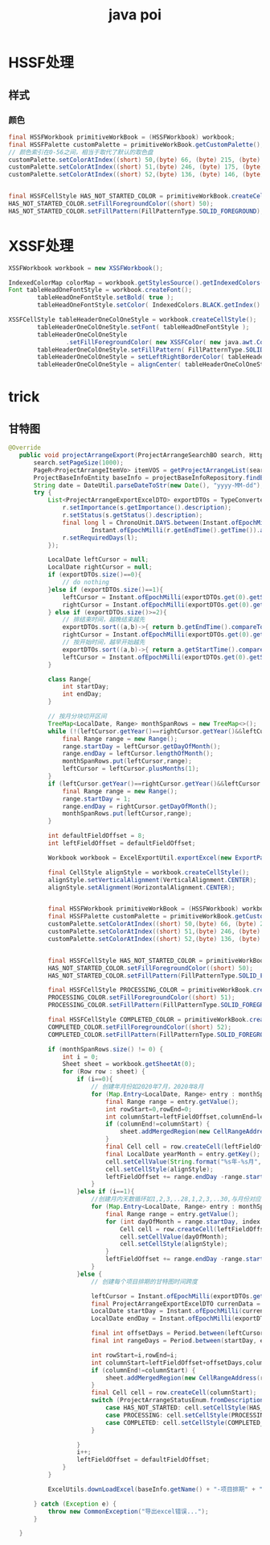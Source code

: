 #+TITLE:  java poi
#+STARTUP: indent
* HSSF处理
** 样式
*** 颜色
#+BEGIN_SRC java
final HSSFWorkbook primitiveWorkBook = (HSSFWorkbook) workbook;
final HSSFPalette customPalette = primitiveWorkBook.getCustomPalette();
// 颜色索引在0-56之间，相当于取代了默认的取色盘
customPalette.setColorAtIndex((short) 50,(byte) 66, (byte) 215, (byte) 187);
customPalette.setColorAtIndex((short) 51,(byte) 246, (byte) 175, (byte) 70);
customPalette.setColorAtIndex((short) 52,(byte) 136, (byte) 146, (byte) 161);


final HSSFCellStyle HAS_NOT_STARTED_COLOR = primitiveWorkBook.createCellStyle();
HAS_NOT_STARTED_COLOR.setFillForegroundColor((short) 50);
HAS_NOT_STARTED_COLOR.setFillPattern(FillPatternType.SOLID_FOREGROUND); // 设置背景色
#+END_SRC
* XSSF处理
#+BEGIN_SRC java
XSSFWorkbook workbook = new XSSFWorkbook();

IndexedColorMap colorMap = workbook.getStylesSource().getIndexedColors();
Font tableHeadOneFontStyle = workbook.createFont();
        tableHeadOneFontStyle.setBold( true );
        tableHeadOneFontStyle.setColor( IndexedColors.BLACK.getIndex() );

XSSFCellStyle tableHeaderOneColOneStyle = workbook.createCellStyle();
        tableHeaderOneColOneStyle.setFont( tableHeadOneFontStyle );
        tableHeaderOneColOneStyle
                .setFillForegroundColor( new XSSFColor( new java.awt.Color( 255, 231, 153 ), colorMap ) );
        tableHeaderOneColOneStyle.setFillPattern( FillPatternType.SOLID_FOREGROUND );
        tableHeaderOneColOneStyle = setLeftRightBorderColor( tableHeaderOneColOneStyle );
        tableHeaderOneColOneStyle = alignCenter( tableHeaderOneColOneStyle );
#+END_SRC
* trick
** 甘特图
#+BEGIN_SRC java
 @Override
    public void projectArrangeExport(ProjectArrangeSearchBO search, HttpServletResponse response) {
        search.setPageSize(1000);
        PageR<ProjectArrangeItemVo> itemVOS = getProjectArrangeList(search);
        ProjectBaseInfoEntity baseInfo = projectBaseInfoRepository.findById(search.getProjectId()).orElseThrow(() -> new CommonException("该项目不存在"));
        String date = DateUtil.parseDateToStr(new Date(), "yyyy-MM-dd");
        try {
            List<ProjectArrangeExportExcelDTO> exportDTOs = TypeConverter.convertListWithBiConsumer(itemVOS.getPageData(), ProjectArrangeExportExcelDTO.class, (s, r) -> {
                r.setImportance(s.getImportance().description);
                r.setStatus(s.getStatus().description);
                final long l = ChronoUnit.DAYS.between(Instant.ofEpochMilli(r.getStartTime().getTime()).atZone(ZoneId.systemDefault()).toLocalDate(),
                        Instant.ofEpochMilli(r.getEndTime().getTime()).atZone(ZoneId.systemDefault()).toLocalDate()) + 1;
                r.setRequiredDays(l);
            });

            LocalDate leftCursor = null;
            LocalDate rightCursor = null;
            if (exportDTOs.size()==0){
                // do nothing
            }else if (exportDTOs.size()==1){
                leftCursor = Instant.ofEpochMilli(exportDTOs.get(0).getStartTime().getTime()).atZone(ZoneId.systemDefault()).toLocalDate();
                rightCursor = Instant.ofEpochMilli(exportDTOs.get(0).getEndTime().getTime()).atZone(ZoneId.systemDefault()).toLocalDate();
            } else if (exportDTOs.size()>=2){
                // 排结束时间，越晚结束越先
                exportDTOs.sort((a,b)->{ return b.getEndTime().compareTo(a.getEndTime());});
                rightCursor = Instant.ofEpochMilli(exportDTOs.get(0).getEndTime().getTime()).atZone(ZoneId.systemDefault()).toLocalDate();
                // 按开始时间，越早开始越先
                exportDTOs.sort((a,b)->{ return a.getStartTime().compareTo(b.getStartTime());});
                leftCursor = Instant.ofEpochMilli(exportDTOs.get(0).getStartTime().getTime()).atZone(ZoneId.systemDefault()).toLocalDate();
            }

            class Range{
                int startDay;
                int endDay;
            }

            // 按月分块切开区间
            TreeMap<LocalDate, Range> monthSpanRows = new TreeMap<>();
            while (!(leftCursor.getYear()==rightCursor.getYear()&&leftCursor.getMonth()==rightCursor.getMonth())){
                final Range range = new Range();
                range.startDay = leftCursor.getDayOfMonth();
                range.endDay = leftCursor.lengthOfMonth();
                monthSpanRows.put(leftCursor,range);
                leftCursor = leftCursor.plusMonths(1);
            }
            if (leftCursor.getYear()==rightCursor.getYear()&&leftCursor.getMonth()==rightCursor.getMonth()){
                final Range range = new Range();
                range.startDay = 1;
                range.endDay = rightCursor.getDayOfMonth();
                monthSpanRows.put(leftCursor,range);
            }

            int defaultFieldOffset = 8;
            int leftFieldOffset = defaultFieldOffset;

            Workbook workbook = ExcelExportUtil.exportExcel(new ExportParams("项目排期", "项目排期"), ProjectArrangeExportExcelDTO.class, new ArrayList<>(exportDTOs));

            final CellStyle alignStyle = workbook.createCellStyle();
            alignStyle.setVerticalAlignment(VerticalAlignment.CENTER);
            alignStyle.setAlignment(HorizontalAlignment.CENTER);


            final HSSFWorkbook primitiveWorkBook = (HSSFWorkbook) workbook;
            final HSSFPalette customPalette = primitiveWorkBook.getCustomPalette();
            customPalette.setColorAtIndex((short) 50,(byte) 66, (byte) 215, (byte) 187);
            customPalette.setColorAtIndex((short) 51,(byte) 246, (byte) 175, (byte) 70);
            customPalette.setColorAtIndex((short) 52,(byte) 136, (byte) 146, (byte) 161);


            final HSSFCellStyle HAS_NOT_STARTED_COLOR = primitiveWorkBook.createCellStyle();
            HAS_NOT_STARTED_COLOR.setFillForegroundColor((short) 50);
            HAS_NOT_STARTED_COLOR.setFillPattern(FillPatternType.SOLID_FOREGROUND);

            final HSSFCellStyle PROCESSING_COLOR = primitiveWorkBook.createCellStyle();
            PROCESSING_COLOR.setFillForegroundColor((short) 51);
            PROCESSING_COLOR.setFillPattern(FillPatternType.SOLID_FOREGROUND);

            final HSSFCellStyle COMPLETED_COLOR = primitiveWorkBook.createCellStyle();
            COMPLETED_COLOR.setFillForegroundColor((short) 52);
            COMPLETED_COLOR.setFillPattern(FillPatternType.SOLID_FOREGROUND);

            if (monthSpanRows.size() != 0) {
                int i = 0;
                Sheet sheet = workbook.getSheetAt(0);
                for (Row row : sheet) {
                    if (i==0){
                        // 创建年月份如2020年7月，2020年8月
                        for (Map.Entry<LocalDate, Range> entry : monthSpanRows.entrySet()) {
                            final Range range = entry.getValue();
                            int rowStart=0,rowEnd=0;
                            int columnStart=leftFieldOffset,columnEnd=leftFieldOffset+range.endDay-range.startDay;
                            if (columnEnd!=columnStart) {
                                sheet.addMergedRegion(new CellRangeAddress(rowStart, rowEnd, columnStart, columnEnd));
                            }
                            final Cell cell = row.createCell(leftFieldOffset);
                            final LocalDate yearMonth = entry.getKey();
                            cell.setCellValue(String.format("%s年-%s月", yearMonth.getYear(), yearMonth.getMonth().getValue()));
                            cell.setCellStyle(alignStyle);
                            leftFieldOffset += range.endDay -range.startDay+1;
                        }
                    }else if (i==1){
                        //创建月内天数循环如1,2,3,..28,1,2,3,..30,与月份对应
                        for (Map.Entry<LocalDate, Range> entry : monthSpanRows.entrySet()) {
                            final Range range = entry.getValue();
                            for (int dayOfMonth = range.startDay, index = 0; dayOfMonth<= range.endDay; ++dayOfMonth,++index){
                                Cell cell = row.createCell(leftFieldOffset + index);
                                cell.setCellValue(dayOfMonth);
                                cell.setCellStyle(alignStyle);
                            }
                            leftFieldOffset += range.endDay -range.startDay+1;
                        }
                    }else {
                        // 创建每个项目排期的甘特图时间跨度

                        leftCursor = Instant.ofEpochMilli(exportDTOs.get(0).getStartTime().getTime()).atZone(ZoneId.systemDefault()).toLocalDate();
                        final ProjectArrangeExportExcelDTO currenData = exportDTOs.get(i - 2);
                        LocalDate startDay = Instant.ofEpochMilli(currenData.getStartTime().getTime()).atZone(ZoneId.systemDefault()).toLocalDate();
                        LocalDate endDay = Instant.ofEpochMilli(exportDTOs.get(i - 2).getEndTime().getTime()).atZone(ZoneId.systemDefault()).toLocalDate();

                        final int offsetDays = Period.between(leftCursor, startDay).getDays();
                        final int rangeDays = Period.between(startDay, endDay).getDays();

                        int rowStart=i,rowEnd=i;
                        int columnStart=leftFieldOffset+offsetDays,columnEnd=columnStart+rangeDays;
                        if (columnEnd!=columnStart) {
                            sheet.addMergedRegion(new CellRangeAddress(rowStart, rowEnd, columnStart, columnEnd));
                        }
                        final Cell cell = row.createCell(columnStart);
                        switch (ProjectArrangeStatusEnum.fromDescription(currenData.getStatus())){
                            case HAS_NOT_STARTED: cell.setCellStyle(HAS_NOT_STARTED_COLOR); break ;
                            case PROCESSING: cell.setCellStyle(PROCESSING_COLOR); break ;
                            case COMPLETED: cell.setCellStyle(COMPLETED_COLOR); break ;
                        }

                    }
                    i++;
                    leftFieldOffset = defaultFieldOffset;
                }
            }

            ExcelUtils.downLoadExcel(baseInfo.getName() + "-项目排期" + "(" + date + ")", response, workbook);

        } catch (Exception e) {
            throw new CommonException("导出excel错误...");
        }

    }
#+END_SRC